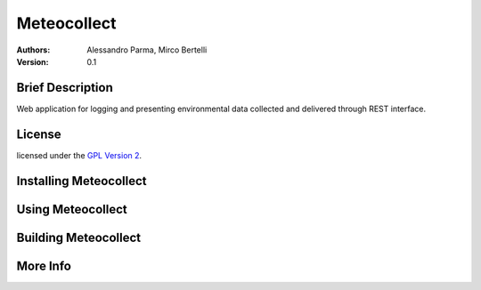 ============
Meteocollect
============

.. image:: logo.png

:Authors:
  Alessandro Parma,
  Mirco Bertelli
  
:Version: 0.1

Brief Description
=================

Web application for logging and presenting environmental data collected and delivered through REST interface.

License
=======

licensed under the `GPL Version 2 <http://www.gnu.org/licenses/old-licenses/gpl-2.0.html>`_.


Installing Meteocollect
=======================

Using Meteocollect
==================

Building Meteocollect
=====================

More Info
=========
